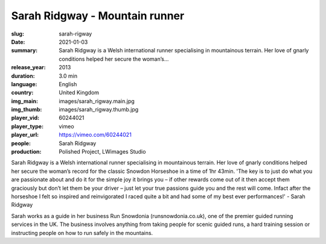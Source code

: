 Sarah Ridgway - Mountain runner
###############################

:slug: sarah-rigway
:date: 2021-01-03
:summary: Sarah Ridgway is a Welsh international runner specialising in mountainous terrain. Her love of gnarly conditions helped her secure the woman’s...
:release_year: 2013
:duration: 3.0 min
:language: English
:country: United Kingdom
:img_main: images/sarah_rigway.main.jpg
:img_thumb: images/sarah_rigway.thumb.jpg
:player_vid: 60244021
:player_type: vimeo
:player_url: https://vimeo.com/60244021
:people: Sarah Ridgway
:production: Polished Project, LWimages Studio

Sarah Ridgway is a Welsh international runner specialising in mountainous terrain. Her love of gnarly conditions helped her secure the woman’s record for the classic Snowdon Horseshoe in a time of 1hr 43min.
'The key is to just do what you are passionate about and do it for the simple joy it brings you – if other rewards come out of it then accept them graciously but don’t let them be your driver – just let your true passions guide you and the rest will come. Infact after the horseshoe I felt so inspired and reinvigorated I raced quite a bit and had some of my best ever performances!' - Sarah Ridgway

Sarah works as a guide in her business Run Snowdonia (runsnowdonia.co.uk), one of the premier guided running services in the UK. The business involves anything from taking people for scenic guided runs, a hard training session or instructing people on how to run safely in the mountains.
